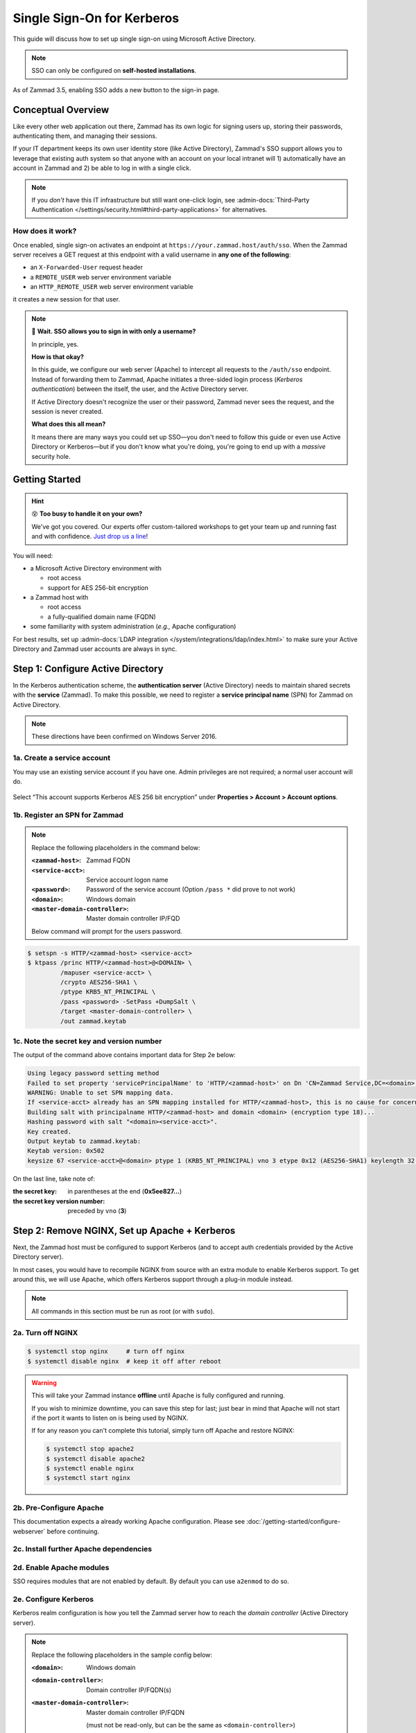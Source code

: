 Single Sign-On for Kerberos
===========================

This guide will discuss how to set up single sign-on
using Microsoft Active Directory.

.. note:: SSO can only be configured on **self-hosted installations**.

.. figure:: /images/appendix/single-sign-on/using-sso-for-logging-into-zammad.gif
   :alt: Login screen with SSO button for one-click login.
   :align: center
   :width: 80%

   As of Zammad 3.5, enabling SSO adds a new button to the sign-in page.

Conceptual Overview
-------------------

Like every other web application out there,
Zammad has its own logic for signing users up, storing their passwords,
authenticating them, and managing their sessions.

If your IT department keeps its own user identity store (like Active Directory),
Zammad's SSO support allows you to leverage that existing auth system
so that anyone with an account on your local intranet will
1) automatically have an account in Zammad and
2) be able to log in with a single click.

.. note:: If you *don't* have this IT infrastructure
   but still want one-click login,
   see :admin-docs:`Third-Party Authentication </settings/security.html#third-party-applications>`
   for alternatives.

How does it work?
^^^^^^^^^^^^^^^^^

Once enabled, single sign-on activates an endpoint
at ``https://your.zammad.host/auth/sso``.
When the Zammad server receives a GET request at this endpoint
with a valid username in **any one of the following**:

* an ``X-Forwarded-User`` request header
* a ``REMOTE_USER`` web server environment variable
* an ``HTTP_REMOTE_USER`` web server environment variable

it creates a new session for that user.

.. note:: 😬 **Wait. SSO allows you to sign in with only a username?**

   In principle, yes.

   **How is that okay?**

   In this guide, we configure our web server (Apache)
   to intercept all requests to the ``/auth/sso`` endpoint.
   Instead of forwarding them to Zammad,
   Apache initiates a three-sided login process (*Kerberos authentication*)
   between the itself, the user, and the Active Directory server.

   If Active Directory doesn't recognize the user or their password,
   Zammad never sees the request, and the session is never created.

   **What does this all mean?**

   It means there are many ways you could set up SSO—you
   don't need to follow this guide or even use Active Directory or Kerberos—but
   if you don't know what you're doing,
   you're going to end up with a *massive* security hole.

Getting Started
---------------

.. hint:: 😵 **Too busy to handle it on your own?**

   We've got you covered.
   Our experts offer custom-tailored workshops
   to get your team up and running fast and with confidence.
   `Just drop us a line <https://zammad.com/contact>`_!

You will need:

* a Microsoft Active Directory environment with

  * root access
  * support for AES 256-bit encryption

* a Zammad host with

  * root access
  * a fully-qualified domain name (FQDN)

* some familiarity with system administration (*e.g.,* Apache configuration)

For best results, set up :admin-docs:`LDAP integration </system/integrations/ldap/index.html>`
to make sure your Active Directory and Zammad user accounts
are always in sync.

.. _sso-register-spn:

Step 1: Configure Active Directory
----------------------------------

In the Kerberos authentication scheme,
the **authentication server** (Active Directory)
needs to maintain shared secrets with the **service** (Zammad).
To make this possible, we need to register a **service principal name** (SPN)
for Zammad on Active Directory.

.. note:: These directions have been confirmed on Windows Server 2016.

1a. Create a service account
^^^^^^^^^^^^^^^^^^^^^^^^^^^^

You may use an existing service account if you have one.
Admin privileges are not required; a normal user account will do.

.. figure:: /images/appendix/single-sign-on/active-directory-service-account-settings.png
   :alt: Login screen with SSO button for one-click login.
   :align: center

   Select “This account supports Kerberos AES 256 bit encryption” under
   **Properties > Account > Account options**.

1b. Register an SPN for Zammad
^^^^^^^^^^^^^^^^^^^^^^^^^^^^^^

.. note:: Replace the following placeholders in the command below:

   :``<zammad-host>``:              Zammad FQDN
   :``<service-acct>``:             Service account logon name
   :``<password>``:                 Password of the service account
                                    (Option ``/pass *`` did prove to not work)
   :``<domain>``:                   Windows domain
   :``<master-domain-controller>``: Master domain controller IP/FQD

   Below command will prompt for the users password.

.. code-block:: sh

   $ setspn -s HTTP/<zammad-host> <service-acct>
   $ ktpass /princ HTTP/<zammad-host>@<DOMAIN> \
            /mapuser <service-acct> \
            /crypto AES256-SHA1 \
            /ptype KRB5_NT_PRINCIPAL \
            /pass <password> -SetPass +DumpSalt \
            /target <master-domain-controller> \
            /out zammad.keytab

1c. Note the secret key and version number
^^^^^^^^^^^^^^^^^^^^^^^^^^^^^^^^^^^^^^^^^^

The output of the command above contains important data for Step 2e below:

.. code-block:: none

   Using legacy password setting method
   Failed to set property 'servicePrincipalName' to 'HTTP/<zammad-host>' on Dn 'CN=Zammad Service,DC=<domain>,DC=<tld>': 0x13.
   WARNING: Unable to set SPN mapping data.
   If <service-acct> already has an SPN mapping installed for HTTP/<zammad-host>, this is no cause for concern.
   Building salt with principalname HTTP/<zammad-host> and domain <domain> (encryption type 18)...
   Hashing password with salt "<domain><service-acct>".
   Key created.
   Output keytab to zammad.keytab:
   Keytab version: 0x502
   keysize 67 <service-acct>@<domain> ptype 1 (KRB5_NT_PRINCIPAL) vno 3 etype 0x12 (AES256-SHA1) keylength 32 (0x5ee827c30c736dd4095c9cbe146eabc216415b1ddb134db6aabd61be8fdf7fb1)

On the last line, take note of:

:the secret key:                in parentheses at the end (**0x5ee827...**)
:the secret key version number: preceded by ``vno`` (**3**)

Step 2: Remove NGINX, Set up Apache + Kerberos
----------------------------------------------

Next, the Zammad host must be configured to support Kerberos
(and to accept auth credentials provided by the Active Directory server).

In most cases, you would have to recompile NGINX from source
with an extra module to enable Kerberos support.
To get around this, we will use Apache,
which offers Kerberos support through a plug-in module instead.

.. note:: All commands in this section must be run as root (or with ``sudo``).

2a. Turn off NGINX
^^^^^^^^^^^^^^^^^^

.. code-block:: sh

   $ systemctl stop nginx     # turn off nginx
   $ systemctl disable nginx  # keep it off after reboot

.. warning:: This will take your Zammad instance **offline**
   until Apache is fully configured and running.

   If you wish to minimize downtime, you can save this step for last;
   just bear in mind that Apache will not start
   if the port it wants to listen on is being used by NGINX.

   If for any reason you can't complete this tutorial,
   simply turn off Apache and restore NGINX:

   .. code-block:: sh

      $ systemctl stop apache2
      $ systemctl disable apache2
      $ systemctl enable nginx
      $ systemctl start nginx

2b. Pre-Configure Apache
^^^^^^^^^^^^^^^^^^^^^^^^

This documentation expects a already working Apache configuration.
Please see :doc:`/getting-started/configure-webserver` before continuing.

2c. Install further Apache dependencies
^^^^^^^^^^^^^^^^^^^^^^^^^^^^^^^^^^^^^^^

.. tabs::

   .. tab:: Ubuntu / Debian

      .. code-block:: sh

         $ apt update
         $ apt install libapache2-mod-auth-gssapi

   .. tab:: CentOS

      .. code-block:: sh

         $ yum install krb5-workstation mod_auth_kerb

   .. tab:: OpenSUSE

      .. code-block:: sh

         $ zypper ref
         $ zypper install krb5-client apache2-mod_auth_kerb

2d. Enable Apache modules
^^^^^^^^^^^^^^^^^^^^^^^^^

SSO requires modules that are not enabled by default. By default you can use
``a2enmod`` to do so.

.. tabs::

   .. tab:: a2enmod

      .. code-block:: sh

         $ a2enmod auth_kerb rewrite
         $ systemctl restart apache2

   .. tab:: via configuration file (CentOS)

      add/uncomment the appropriate ``LoadModule`` statements
      in your Apache config:

      .. code-block::

         # /etc/httpd/conf/httpd.conf

         LoadModule auth_kerb_module /usr/lib/apache2/modules/mod_auth_kerb.so
         LoadModule rewrite_module modules/mod_rewrite.so

2e. Configure Kerberos
^^^^^^^^^^^^^^^^^^^^^^

Kerberos realm configuration is how you tell the Zammad server
how to reach the *domain controller* (Active Directory server).

.. note:: Replace the following placeholders in the sample config below:

   :``<domain>``:                   Windows domain
   :``<domain-controller>``:        Domain controller IP/FQDN(s)
   :``<master-domain-controller>``: Master domain controller IP/FQDN

                                    (must not be read-only,
                                    but can be the same as ``<domain-controller>``)

.. tabs::

   .. tab:: Ubuntu / Debian

      .. code-block::

         # /etc/krb5.conf

         [libdefaults]
           default_realm = <DOMAIN>

           default_tkt_enctypes = aes256-cts-hmac-sha1-96
           default_tgs_enctypes = aes256-cts-hmac-sha1-96
           permitted_enctypes = aes256-cts-hmac-sha1-96

   .. tab:: CentOS/OpenSUSE

      .. code-block::

         # /etc/krb5.conf

         [libdefaults]
           default_realm = <DOMAIN>
           default_tkt_enctypes = aes256-cts-hmac-sha1-96
           default_tgs_enctypes = aes256-cts-hmac-sha1-96
           permitted_enctypes = aes256-cts-hmac-sha1-96

           kdc_timesync = 1
           ccache_type = 4
           forwardable = false
           proxiable = false
           fcc-mit-ticketflags = false

         [realms]
                 # multiple KDCs ok (one `kdc = ...` definition per line)
                 <DOMAIN> = {
                         kdc = <domain-controller>
                         admin_server = <master-domain-controller>
                         default_domain = <domain>
                 }

         [domain_realm]
                 .<domain> = <DOMAIN>
                 <domain> = <DOMAIN>

.. _sso-generate-keytab:

2f. Generate keytab
^^^^^^^^^^^^^^^^^^^

Apache needs a Kerberos *keytab* (key table)
to manage its shared secrets with the domain controller.


.. note:: Replace the following placeholders in the commands below:

   :``<zammad-host>``: Zammad FQDN
   :``<domain>``:      Windows domain
   :``<secret-key>``:  Secret key (**omit the leading** ``0x``)
   :``<vno>``:         Secret key version number

   The secret key and version number were found in :ref:`sso-register-spn` above.

.. code-block:: sh

   $ ktutil

   ktutil: addent -key -p HTTP/<zammad-host>@<DOMAIN> -k <vno> -e aes256-cts
   Key for HTTP/<zammad-host>@<domain> (hex): <secret-key>

   ktutil: list  # confirm the entry was added successfully
   slot KVNO Principal
   ---- ---- ---------------------------------------------------------------
      1    3 HTTP/<zammad-host>@<DOMAIN>

   ktutil: wkt /root/zammad.keytab  # write keytab to disk

   ktutil: quit

Then, place the keytab in the Apache config directory
and set the appropriate permissions:

.. tabs::

   .. tab:: Ubuntu, Debian, OpenSUSE

      .. code-block:: sh

         $ mv /root/zammad.keytab /etc/apache2/
         $ chown www-data:www-data /etc/apache2/zammad.keytab
         $ chmod 400 /etc/apache2/zammad.keytab

   .. tab:: CentOS

      .. code-block:: sh

         $ mv /root/zammad.keytab /etc/httpd/
         $ chown apache:apache /etc/httpd/zammad.keytab
         $ chmod 400 /etc/httpd/zammad.keytab

2g. Configure Apache
^^^^^^^^^^^^^^^^^^^^


Add the following directive to the end of the virtual host configuration file
to create your Kerberos SSO endpoint at ``/auth/sso``:

.. note:: Replace the following placeholders in the command below:

   :``<zammad-host>``: Zammad FQDN
   :``<domain>``:      Windows domain

   The configuration for CentOS and OpenSUSE below contains two ``Krb5KeyTab``
   lines! Keep only the one you need.

.. tabs::

   .. tab:: CentOS/OpenSUSE

      .. code-block:: apache

         # /etc/apache2/sites-available/zammad.conf

         <LocationMatch "/auth/sso">
            SSLRequireSSL
            AuthType Kerberos
            AuthName "Your Zammad"
            KrbMethodNegotiate On
            KrbVerifyKDC On
            KrbMethodK5Passwd On
            KrbAuthRealms <DOMAIN>
            KrbLocalUserMapping on                 # strips @REALM suffix from REMOTE_USER variable
            KrbServiceName HTTP/<zammad-host>@<DOMAIN>
            Krb5KeyTab /etc/apache2/zammad.keytab  # Ubuntu, Debian, & openSUSE
            Krb5KeyTab /etc/httpd/zammad.keytab    # CentOS
            require valid-user

            RewriteEngine On
            RewriteCond %{LA-U:REMOTE_USER} (.+)
            RewriteRule . - [E=RU:%1,NS]
            RequestHeader set X-Forwarded-User "%{RU}e" env=RU
         </LocationMatch>

   .. tab:: Debian/Ubuntu

      .. code-block:: apache

         # /etc/apache2/sites-available/zammad.conf

         <LocationMatch "/auth/sso">
            SSLRequireSSL
            AuthType GSSAPI
            AuthName "Your Zammad"
            GssapiBasicAuth On
            GssapiCredStore keytab:/etc/apache2/zammad.keytab
            GssapiLocalName On
            require valid-user

            RewriteEngine On
            RewriteCond %{LA-U:REMOTE_USER} (.+)
            RewriteRule . - [E=RU:%1,NS]
            RequestHeader set X-Forwarded-User "%{RU}e" env=RU
         </LocationMatch>

2g. Restart Apache to apply changes
^^^^^^^^^^^^^^^^^^^^^^^^^^^^^^^^^^^

.. code-block:: sh

   $ systemctl restart apache2

Step 3: Enable SSO in Zammad
----------------------------

Next, enable “Authencation via SSO” in Zammad's Admin Panel under
**Settings > Security > Third-Party Applications**:

.. figure:: /images/appendix/single-sign-on/authentication-via-sso.png
   :align: center
   :alt: “Authentication via SSO” toggle button in the Admin Panel

   In Zammad 3.5, this option
   adds a **Sign in using SSO** button to the sign-in page.

.. note::
   On older versions of Zammad,
   visit ``https://your.zammad.host/auth/sso`` to sign in.

Step 4: Configure Client System (Windows Only)
----------------------------------------------

For the full SSO experience (*i.e.,* for passwordless, one-click sign-in),
Zammad users must:

1. be on the Active Directory server's local intranet; and
2. modify their network settings for the Zammad host
   to be treated as a local intranet server.

.. figure:: /images/appendix/single-sign-on/password-prompt-non-ad-member.png
   :align: center
   :alt: In-browser login prompt for single sign-on

   Without this step, users must enter their Active Directory credentials during SSO.

.. tabs::

   .. tab:: IE / Edge / Chromium

      .. tip:: This setting can be centrally managed across the entire intranet
         using a **group policy object** (GPO).

      1. Add your Zammad FQDN in Internet Options
         under **Security > Local Intranet > Sites > Advanced**.
      2. Select “Require server verification (https:) for all sites in this zone”.
      3. Under **Security level for this zone > Custom level... > Settings >
         User Authentication > Logon**,
         select “Automatic logon only in Intranet Zone”.

      .. figure:: /images/appendix/single-sign-on/add-zammad-fqdn-to-trusted-zone_internet-options.gif
         :align: center
         :alt: Adding Zammad as a single sign-on site in Windows Internet options

   .. tab:: Firefox

      .. note:: This option cannot be centrally managed
         because it is set in the browser rather than Windows Settings.

      1. Enter ``about:config`` in the address bar.
         Click **Accept the risk and continue**.
      2. Search for the ``network.negotiate-auth.trusted-uris`` option.
      3. Double-click to edit, then add your Zammad FQDN.
      4. Restart Firefox to apply your changes.

      .. figure:: /images/appendix/single-sign-on/add-zammad-fqdn-to-trusted-zone_firefox.gif
         :align: center
         :alt: Adding Zammad as a single sign-on site in the Firefox about:config menu

         Enter ``about:config`` in the address bar to access advanced
         settings in Firefox.

Troubleshooting
---------------

* Are all relevant FQDNs/hostnames reachable
  from your Active Directory and Zammad servers (including each other's)?
* Are the system clocks of your Active Directory and Zammad servers synchronized
  within five minutes of each other?
  (Kerberos is a time-sensitive protocol.)

Errors in Apache Logs
^^^^^^^^^^^^^^^^^^^^^

.. tip:: **Try raising your Apache log level temporarily.**

   Add ``LogLevel debug`` to your virtual host configuration,
   then restart the service to apply the changes.

“an unsupported mechanism was requested”
   Does your Active Directory service account have **Kerberos AES 256-bit encryption** enabled?

   If for some reason your server does not support AES 256-bit encryption,
   the LDAP Wiki has `more information about Kerberos encryption types
   <https://ldapwiki.com/wiki/MsDS-SupportedEncryptionTypes>`_.

“failed to verify krb5 credentials: Key version is not available”
   Did you use the exact **version number** (``vno``) provided by ``ktpass``
   when :ref:`generating your keytab <sso-generate-keytab>`?

   Try generating it again, just to be sure.

“unspecified GSS failure. Minor code may provide more information (, No key table entry found for HTTP/FQDN\@DOMAIN)”
   Does the **service name** you provided to ``setspn`` exactly match
   the one you used when :ref:`generating your keytab <sso-generate-keytab>`?

   Try generating it again, just to be sure.

“No key table entry found for HTTP/FQDN\@DOMAIN”
   Does your virtual host configuration's ``KrbServiceName`` setting
   exactly match the **service name** you provided to ``setspn``?

   This setting is case-sensitive.

“Warning: received token seems to be NTLM, which isn't supported by the Kerberos module. Check your IE configuration”
   Is your Zammad host accessible at an FQDN?
   This error may indicate that you configured your Zammad host
   as a numeric IP address instead.

“Cannot decrypt ticket for HTTP/FQDN\@DOMAIN”
   Did you make sure to change the password
   on your Active Directory service account
   *after enabling 256-bit AES encryption?*

   And did you make sure to register the SPN (with ``ktpass``)
   and generate your keytab (with ``ktutil``)
   *after changing your password?*

   Try running ``kinit -k -t <path to keytab> HTTP/<zammad-host>@<DOMAIN>``.
   If no output is returned, you're good - if you see
   “kinit: Preauthentication failed while getting initial credentials”
   your credentials provided were wrong or you used ``/pass *`` during ktpass
   command.

“failed when verifying KDC” and “failed to verify krb5 credentials: Decrypt integrity check failed”
   Ensure ``KrbServiceName`` is the correct ServiceName provided via setspn.

   Ensure your Active Directory supports the encryption method configured.

   If all above is correct and the rest of FAQ also is ensured, make sure your
   client does not cache the results.
   ``klist purge`` clears the clients cache - a reboot of your client would do too.
